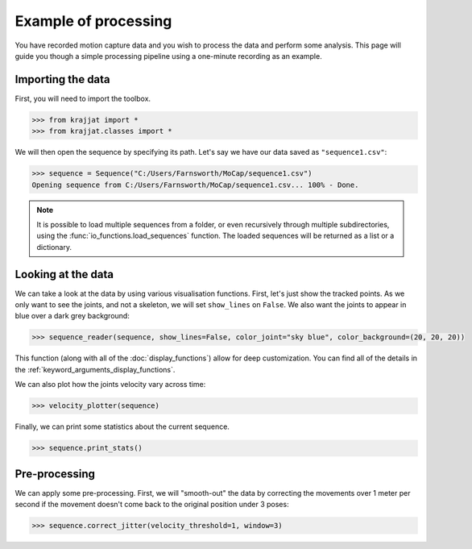 Example of processing
=====================

You have recorded motion capture data and you wish to process the data and perform some analysis. This page will
guide you though a simple processing pipeline using a one-minute recording as an example.

Importing the data
------------------

First, you will need to import the toolbox.

.. code-block:: python

    >>> from krajjat import *
    >>> from krajjat.classes import *

We will then open the sequence by specifying its path. Let's say we have our data saved as ``"sequence1.csv"``:

.. code-block:: python

    >>> sequence = Sequence("C:/Users/Farnsworth/MoCap/sequence1.csv")
    Opening sequence from C:/Users/Farnsworth/MoCap/sequence1.csv... 100% - Done.

.. note::
    It is possible to load multiple sequences from a folder, or even recursively through multiple subdirectories,
    using the :func:`io_functions.load_sequences` function. The loaded sequences will be returned as a list or a
    dictionary.

Looking at the data
-------------------

We can take a look at the data by using various visualisation functions. First, let's just show the tracked points.
As we only want to see the joints, and not a skeleton, we will set ``show_lines`` on ``False``. We also want the joints
to appear in blue over a dark grey background:

.. code-block:: python

    >>> sequence_reader(sequence, show_lines=False, color_joint="sky blue", color_background=(20, 20, 20))

This function (along with all of the :doc:`display_functions`) allow for deep customization. You can find all of the
details in the :ref:`keyword_arguments_display_functions`.

We can also plot how the joints velocity vary across time:

.. code-block:: python

    >>> velocity_plotter(sequence)

Finally, we can print some statistics about the current sequence.

.. code-block:: python

    >>> sequence.print_stats()

Pre-processing
--------------

We can apply some pre-processing. First, we will "smooth-out" the data by correcting the movements over 1 meter per
second if the movement doesn't come back to the original position under 3 poses:

.. code-block:: python

    >>> sequence.correct_jitter(velocity_threshold=1, window=3)

